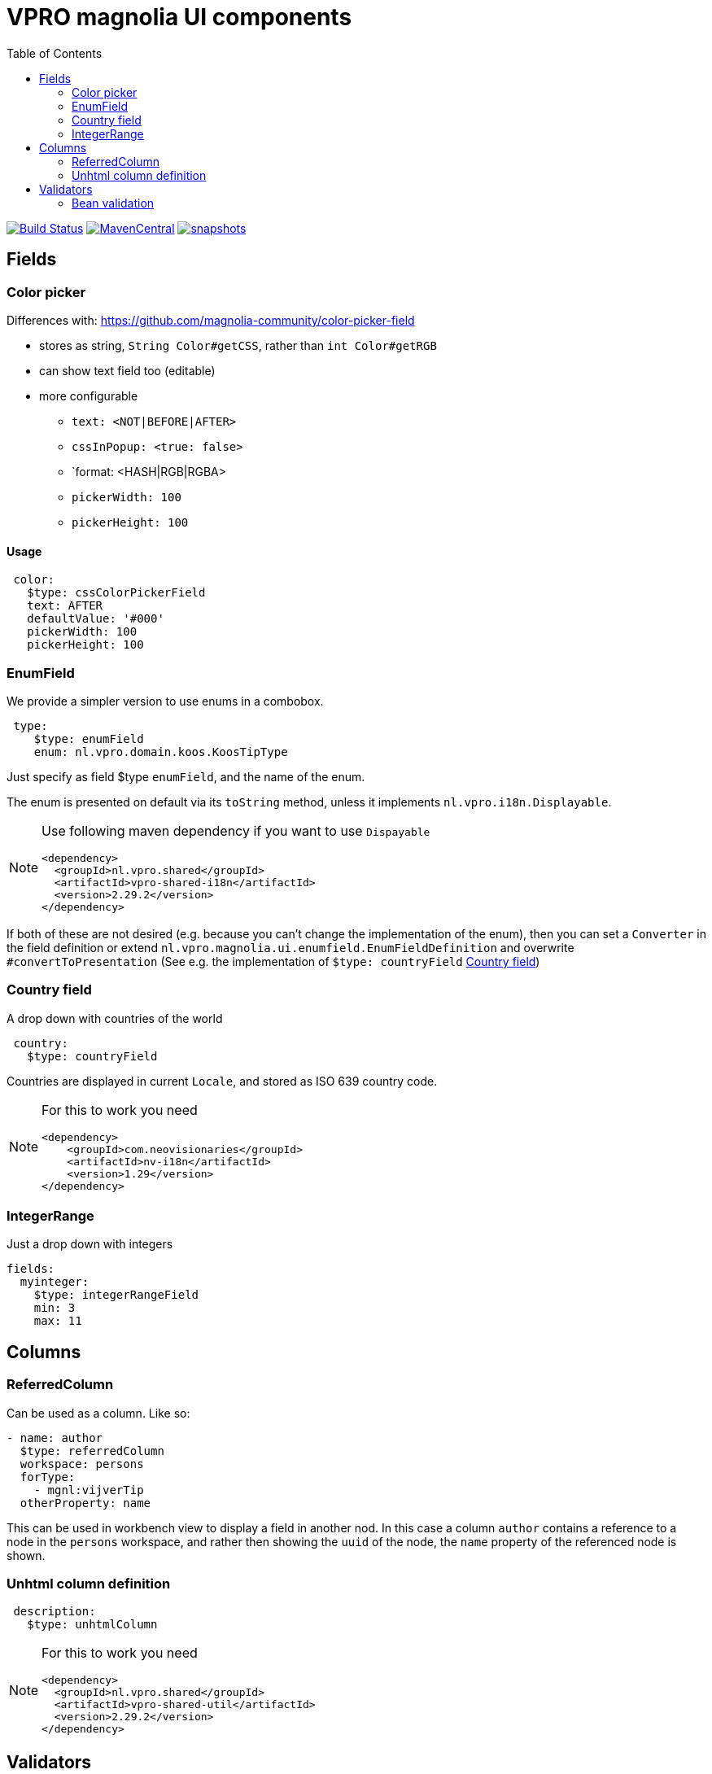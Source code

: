 = VPRO magnolia UI components
:toc:

image:https://github.com/vpro/magnolia-vpro-ui/workflows/build/badge.svg?[Build Status,link=https://github.com/vpro/magnolia-vpro-ui/actions?query=workflow%build]
image:https://img.shields.io/maven-central/v/nl.vpro/magnolia-vpro-ui.svg[MavenCentral,link=https://search.maven.org/search?q=g:%22nl.vpro%22]
// image:http://www.javadoc.io/badge/nl.vpro/magnolia-vpro-ui/.svg?color=blue[javadoc,link=http://www.javadoc.io/doc/nl.vpro/magnolia-vpro-ui/]
// image:https://codecov.io/gh/vpro/magnolia-vpro-ui/branch/main/graph/badge.svg[codecov,link=https://codecov.io/gh/vpro/magnolia-vpro-ui]
image:https://img.shields.io/nexus/s/https/oss.sonatype.org/nl.vpro/magnolia-vpro-ui.svg[snapshots,link=https://oss.sonatype.org/content/repositories/snapshots/nl/vpro/magnolia-vpro-ui/]

== Fields
=== Color picker [[color_picker]]

Differences with: https://github.com/magnolia-community/color-picker-field

- stores as string, `String Color#getCSS`, rather than `int Color#getRGB`
- can show text field too (editable)
- more configurable
**  `text: <NOT|BEFORE|AFTER>`
**  `cssInPopup: <true: false>`
** `format: <HASH|RGB|RGBA>
** `pickerWidth: 100`
** `pickerHeight: 100`


==== Usage

[source, yaml]
----
 color:
   $type: cssColorPickerField
   text: AFTER
   defaultValue: '#000'
   pickerWidth: 100
   pickerHeight: 100

----

=== EnumField [[enum_field]]

We provide a simpler version to use enums in a combobox.

[source, yaml]
----
 type:
    $type: enumField
    enum: nl.vpro.domain.koos.KoosTipType
----

Just specify as field $type `enumField`, and the name of the enum.

The enum is presented on default via its `toString` method, unless it implements `nl.vpro.i18n.Displayable`.



[NOTE]
====
Use following maven dependency if you want to use `Dispayable`
[source, xml]
----
<dependency>
  <groupId>nl.vpro.shared</groupId>
  <artifactId>vpro-shared-i18n</artifactId>
  <version>2.29.2</version>
</dependency>
----
====

If both of these are not desired (e.g. because you can't change the implementation of the enum), then you can set a `Converter` in the field definition or extend `nl.vpro.magnolia.ui.enumfield.EnumFieldDefinition` and overwrite `#convertToPresentation` (See e.g. the implementation of `$type: countryField` <<country_field>>)


===  Country field [[country_field]]

A drop down with countries of the world
[source, yaml]
----
 country:
   $type: countryField
----
Countries are displayed in current `Locale`, and stored as ISO 639 country code.

[NOTE]
====
For this to work you need
[source, xml]
----
<dependency>
    <groupId>com.neovisionaries</groupId>
    <artifactId>nv-i18n</artifactId>
    <version>1.29</version>
</dependency>
----
====

=== IntegerRange

Just a drop down with integers
[source, yaml]
----
fields:
  myinteger:
    $type: integerRangeField
    min: 3
    max: 11
----

== Columns
=== ReferredColumn [[referred_column]]

Can be used as a column. Like so:
[source, yaml]
----
- name: author
  $type: referredColumn
  workspace: persons
  forType:
    - mgnl:vijverTip
  otherProperty: name
----

This can be used in workbench view to display a field in another nod. In this case a column `author` contains a reference to a node in the `persons` workspace, and rather then showing the `uuid` of the node, the `name` property of the referenced node is shown.


=== Unhtml column definition

[souce, yaml]
----
 description:
   $type: unhtmlColumn
----

[NOTE]
====
For this to work you need
[source, xml]
----
<dependency>
  <groupId>nl.vpro.shared</groupId>
  <artifactId>vpro-shared-util</artifactId>
  <version>2.29.2</version>
</dependency>
----
====

== Validators

=== Bean validation [[bean_validation]]

The idea is to use the link:https://beanvalidation.org/2.0/[`javax.validation`] framework
[source, yaml]
----
validator:
   urlValidation:
      $type: beanValidator
      bean: nl.vpro.koos.KoosTip
      property: link
----

This way the validation of given bean property is 'borrowed', which is for example in this case exactly what we want, because the value will
end up there eventually.

[NOTE]
====
For this to work you need a validator implementation.
[source, xml]
----
<dependency>
  <groupId>org.hibernate.validator</groupId>
  <artifactId>hibernate-validator</artifactId>
  <version>6.2.1.Final</version>
</dependency>
----
====




